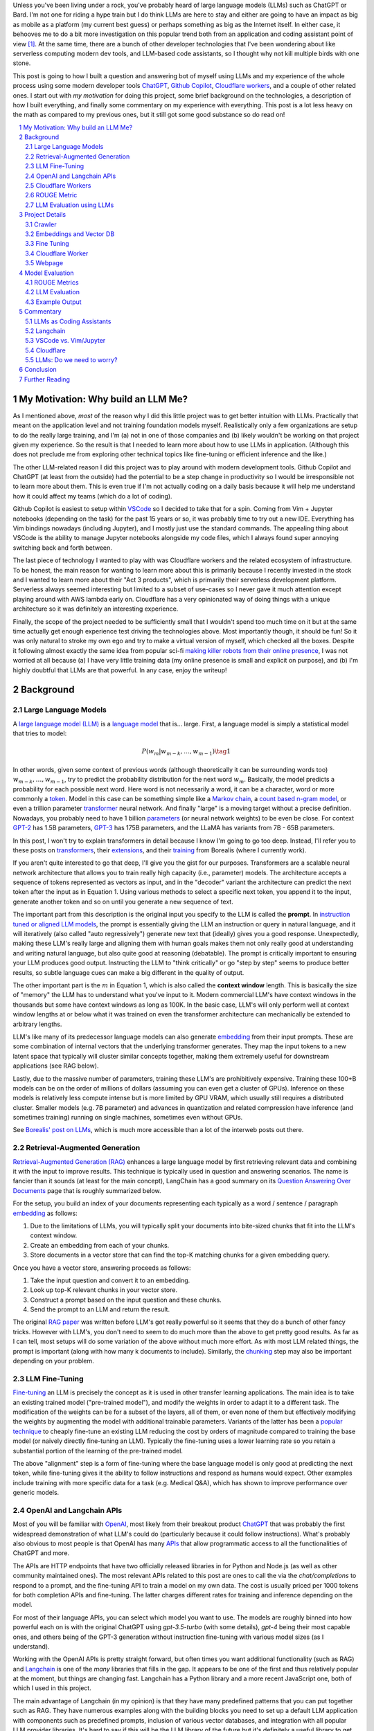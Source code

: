 .. title: LLM Fun: Building a Q&A Bot of Myself
.. slug: building-a-qa-bot-of-me-with-openai-and-cloudflare
.. date: 2023-07-28 20:56:42 UTC-04:00
.. tags: mathjax
.. category: 
.. link: 
.. description: 
.. type: text

Unless you've been living under a rock, you've probably heard of large language
models (LLMs) such as ChatGPT or Bard.  I'm not one for riding a hype train but
I do think LLMs are here to stay and either are going to have an impact as big 
as mobile as a platform (my current best guess) or perhaps something as big as 
the Internet itself.  In either case, it behooves me to do a bit more
investigation on this popular trend both from an application and 
coding assistant point of view [1]_.  At the same time, there are a bunch
of other developer technologies that I've been wondering about like serverless computing
modern dev tools, and LLM-based code assistants, so I thought why not kill
multiple birds with one stone.

This post is going to how I built a question and answering bot of myself using
LLMs and my experience of the whole process using some modern developer tools
`ChatGPT <https://chat.openai.com>`__, `Github Copilot
<https://github.com/features/copilot>`__, `Cloudflare workers
<https://workers.cloudflare.com/>`__, and a couple of other related ones.
I start out with *my motivation* for doing this project, some brief background
on the technologies, a description of how I built everything, and finally some
commentary on my experience with everything.  This post is a lot less heavy on
the math as compared to my previous ones, but it still got some good substance
so do read on!

.. TEASER_END
.. section-numbering::
.. raw:: html

    <div class="card card-body bg-light">
    <h1>Table of Contents</h1>

.. contents:: 
    :depth: 2
    :local:

.. raw:: html

    </div>
    <p>

My Motivation: Why build an LLM Me?
===================================

As I mentioned above, *most* of the reason why I did this little project was to
get better intuition with LLMs.  Practically that meant on the application level
and not training foundation models myself.  Realistically only a few
organizations are setup to do the really large training, and I'm (a) not in one
of those companies and (b) likely wouldn't be working on that project given my
experience.  So the result is that I needed to learn more about how to use LLMs
in application.  (Although this does not preclude me from exploring other technical
topics like fine-tuning or efficient inference  and the like.)

The other LLM-related reason I did this project was to play around with modern
development tools.  Github Copilot and ChatGPT (at least from the outside) 
had the potential to be a step change in productivity so I would be irresponsible
not to learn more about them.  This is even true if I'm not actually coding on
a daily basis because it will help me understand how it could affect my teams
(which do a lot of coding).

Github Copilot is easiest to setup within `VSCode
<https://code.visualstudio.com/>`__ so I decided to take that for a spin.
Coming from Vim + Jupyter notebooks (depending on the task) for the past 15
years or so, it was probably time to try out a new IDE.  Everything has Vim
bindings nowadays (including Jupyter), and I mostly just use the standard
commands.  The appealing thing about VSCode is the ability to manage Jupyter
notebooks alongside my code files, which I always found super annoying switching 
back and forth between.

The last piece of technology I wanted to play with was Cloudflare
workers and the related ecosystem of infrastructure.  To be honest, the main
reason for wanting to learn more about this is primarily because I recently
invested in the stock and I wanted to learn more about their "Act 3 products",
which is primarily their serverless development platform.  Serverless always
seemed interesting but limited to a subset of use-cases so I never gave it 
much attention except playing around with AWS lambda early on.  Cloudflare
has a very opinionated way of doing things with a unique architecture so
it was definitely an interesting experience.

Finally, the scope of the project needed to be sufficiently small that I 
wouldn't spend too much time on it but at the same time actually get enough
experience test driving the technologies above.  Most importantly though,
it should be fun!  So it was only natural to stroke my own ego and try
to make a virtual version of myself, which checked all the boxes.  Despite it
following almost exactly the same idea from popular sci-fi `making killer
robots from their online presence <https://en.wikipedia.org/wiki/Caprica>`__, I was not
worried at all because (a) I have very little training data (my online presence
is small and explicit on purpose), and (b) I'm highly doubtful that LLMs are
that powerful.  In any case, enjoy the writeup!

Background
==========

Large Language Models
---------------------

A `large language model (LLM) <https://en.wikipedia.org/wiki/Large_language_model>`__
is a `language model <https://en.wikipedia.org/wiki/Language_model>`__ that is... large.
First, a language model is simply a statistical model that tries to model:

.. math::

   P(w_m | w_{m-k}, \ldots, w_{m-1}) \tag{1}

In other words, given some context of previous words (although theoretically it can be surrounding words too)
:math:`w_{m-k}, \ldots, w_{m-1}`, try to predict the probability distribution for the next word :math:`w_m`.
Basically, the model predicts a probability for each possible next word.  Here word is not necessarily a word,
it can be a character, word or more commonly a `token <https://learn.microsoft.com/en-us/semantic-kernel/prompt-engineering/tokens>`__.
Model in this case can be something simple like a `Markov chain <https://en.wikipedia.org/wiki/Markov_chain>`__, 
a `count based n-gram model <https://en.wikipedia.org/wiki/Word_n-gram_language_model#Approximation_method>`__,
or even a trillion parameter `transformer <https://en.wikipedia.org/wiki/Transformer_(machine_learning_model)>`__ neural network.
And finally "large" is a moving target without a precise definition.  
Nowadays, you probably need to have 1 billion `parameters <https://en.wikipedia.org/wiki/Statistical_parameter>`__
(or neural network weights) to be even be close.  For context 
`GPT-2 <https://en.wikipedia.org/wiki/GPT-2>`__ has 1.5B parameters, 
`GPT-3 <https://en.wikipedia.org/wiki/GPT-3>`__ has 175B parameters, and
the LLaMA has variants from 7B - 65B parameters.

In this post, I won't try to explain transformers in detail because I know I'm going to 
go too deep.  Instead, I'll refer you to these posts on `transformers <https://www.borealisai.com/research-blogs/tutorial-14-transformers-i-introduction/>`__, their `extensions <https://www.borealisai.com/research-blogs/tutorial-16-transformers-ii-extensions/>`__,
and their `training <https://www.borealisai.com/research-blogs/tutorial-17-transformers-iii-training/>`__ from Borealis
(where I currently work).  

If you aren't quite interested to go that deep, I'll give you the gist for our purposes.  
Transformers are a scalable neural network architecture that allows you to train
really high capacity (i.e., parameter) models.  The architecture accepts a sequence
of tokens represented as vectors as input, and in the "decoder" variant the
architecture can predict the next token after the input as in Equation 1.
Using various methods to select a specific next token, you append it to the
input, generate another token and so on until you generate a new sequence of
text.

The important part from this description is the original input you specify to
the LLM is called the **prompt**.  In `instruction tuned or aligned LLM models <https://www.borealisai.com/research-blogs/a-high-level-overview-of-large-language-models/#Reinforcement_learning_from_human_feedback_RLHF>`__,
the prompt is essentially giving the LLM an instruction or query in natural
language, and it will iteratively (also called "auto regressively") generate
new text that (ideally) gives you a good response.  Unexpectedly, making
these LLM's really large and aligning them with human goals makes them
not only really good at understanding and writing natural language, but also
quite good at reasoning (debatable).  The prompt is critically important
to ensuring your LLM produces good output.  Instructing the LLM to "think
critically" or go "step by step" seems to produce better results, so subtle 
language cues can make a big different in the quality of output.

The other important part is the :math:`m` in Equation 1, which is also called the
**context window** length.  This is basically the size of "memory" the LLM has
to understand what you've input to it.  Modern commercial LLM's have context
windows in the thousands but some have context windows as long as 100K.  In the
basic case, LLM's will only perform well at context window lengths at or
below what it was trained on even the transformer architecture can mechanically
be extended to arbitrary lengths.

LLM's like many of its predecessor language models can also generate 
`embedding <https://en.wikipedia.org/wiki/Word_embedding>`__ from their input
prompts.  These are some combination of internal vectors that the underlying
transformer generates.  They map the input tokens to a new latent space that
typically will cluster similar concepts together, making them extremely useful
for downstream applications (see RAG below).

Lastly, due to the massive number of parameters, training these LLM's are
prohibitively expensive.  Training these 100+B models can be on the order
of millions of dollars (assuming you can even get a cluster of GPUs).
Inference on these models is relatively less compute intense but is more
limited by GPU VRAM, which usually still requires a distributed cluster.
Smaller models (e.g. 7B parameter) and advances in quantization and related
compression have inference (and sometimes training) running on single machines,
sometimes even without GPUs.

See `Borealis' post on LLMs <https://www.borealisai.com/research-blogs/a-high-level-overview-of-large-language-models/#Reinforcement_learning_from_human_feedback_RLHF>`__, which is much more accessible than a lot of the
interweb posts out there.


Retrieval-Augmented Generation
------------------------------

`Retrieval-Augmented Generation (RAG)
<https://eugeneyan.com/writing/llm-patterns/#retrieval-augmented-generation-to-add-knowledge>`__
enhances a large language model by first retrieving relevant data and combining
it with the input to improve results.  This technique is typically used in
question and answering scenarios.  The name is fancier than it sounds (at least
for the main concept), LangChain has a good summary on its `Question Answering
Over Documents <https://docs.langchain.com/docs/use-cases/qa-docs>`__ page that
is roughly summarized below.

For the setup, you build an index of your documents representing each typically
as a word / sentence / paragraph `embedding <https://en.wikipedia.org/wiki/Word_embedding>`__ 
as follows:

1. Due to the limitations of LLMs, you will typically split your documents into
   bite-sized chunks that fit into the LLM's context window.
2. Create an embedding from each of your chunks.
3. Store documents in a vector store that can find the top-K matching
   chunks for a given embedding query.

Once you have a vector store, answering proceeds as follows:

1. Take the input question and convert it to an embedding.
2. Look up top-K relevant chunks in your vector store.
3. Construct a prompt based on the input question and these chunks.
4. Send the prompt to an LLM and return the result.

The original `RAG paper <https://arxiv.org/abs/2005.11401>`__ was written
before LLM's got really powerful so it seems that they do a bunch of other
fancy tricks.  However with LLM's, you don't need to seem to do much more than
the above to get pretty good results.  As far as I can tell, most setups will
do some variation of the above without much more effort.  As with most
LLM related things, the prompt is important (along with how many k documents to
include).  Similarly, the `chunking
<https://www.pinecone.io/learn/chunking-strategies/>`__ step may also be
important depending on your problem.

LLM Fine-Tuning
---------------

`Fine-tuning <https://en.wikipedia.org/wiki/Fine-tuning_(deep_learning)>`__ an
LLM is precisely the concept as it is used in other transfer learning
applications.  The main idea is to take an existing trained model ("pre-trained model"),
and modify the weights in order to adapt it to a different task.  The
modification of the weights can be for a subset of the layers, all of them,
or even none of them but effectively modifying the weights by augmenting
the model with additional trainable parameters.  Variants of the latter has
been a `popular technique <https://arxiv.org/abs/2106.09685>`__ to cheaply
fine-tune an existing LLM reducing the cost by orders of magnitude compared
to training the base model (or naively directly fine-tuning an LLM).  Typically
the fine-tuning uses a lower learning rate so you retain a substantial portion
of the learning of the pre-trained model.

The above "alignment" step is a form of fine-tuning where the base language
model is only good at predicting the next token, while fine-tuning gives it the
ability to follow instructions and respond as humans would expect.  Other
examples include training with more specific data for a task (e.g. Medical Q&A),
which has shown to improve performance over generic models.

OpenAI and Langchain APIs
-------------------------

Most of you will be familiar with `OpenAI <https://openai.com/>`__, most likely
from their breakout product `ChatGPT <https://chat.openai.com/>`__ that was probably
the first widespread demonstration of what LLM's could do (particularly because it
could follow instructions).  What's probably also obvious to most people is that
OpenAI has many `APIs <https://platform.openai.com/docs/introduction>`__ that
allow programmatic access to all the functionalities of ChatGPT and more.

The APIs are HTTP endpoints that have two officially released libraries in for
Python and Node.js (as well as other community maintained ones).  The most relevant
APIs related to this post are ones to call the via the `chat/completions` to respond
to a prompt, and the fine-tuning API to train a model on my own data.  The cost
is usually priced per 1000 tokens for both completion APIs and fine-tuning.
The latter charges different rates for training and inference depending on the
model.

For most of their language APIs, you can select which model you want to use.  The models
are roughly binned into how powerful each on is with the original ChatGPT using
`gpt-3.5-turbo` (with some details), `gpt-4` being their most capable ones, and others
being of the GPT-3 generation without instruction fine-tuning with various
model sizes (as I understand).

Working with the OpenAI APIs is pretty straight forward, but often times you want
additional functionality (such as RAG) and `Langchain <https://www.langchain.com/>`__
is one of the *many* libraries that fills in the gap.  It appears to be one of the
first and thus relatively popular at the moment, but things are changing fast.
Langchain has a Python library and a more recent JavaScript one, both of which
I used in this project.

The main advantage of Langchain (in my opinion) is that they have many predefined
patterns that you can put together such as RAG.  They have numerous examples
along with the building blocks you need to set up a default LLM application
with components such as predefined prompts, inclusion of various vector
databases, and integration with all popular LLM provider libraries.  It's hard to
say if this will be the LLM library of the future but it's definitely a useful
library to get up and running quickly.

Cloudflare Workers
------------------
`Cloudflare workers <https://workers.cloudflare.com/>`__ is a serverless code platform
developed by Cloudflare.  Although the large cloud providers (also known as
hyperscalers) generally have a serverless code offering (e.g. AWS Lambda), Cloudflare
touts several advantages such as:

* Automatic scaling 
* High performance
* Low latency startup time
* Better developer experience (DX)

One of the fundamental ideas is that you shouldn't have to think about the underlying
infrastructure at all, just deploy and have it work.  

Of course, these benefits do come with tradeoffs.  Their serverless code 
`runs in V8 isolates <https://developers.cloudflare.com/workers/learning/how-workers-works/>`__,
which is the same technology that Chrome's JavaScript engine uses to sandbox
each browser tab, which enables things such as the high performance and low
latency.  The obvious limitation here is that it only runs JavaScript.
While that is a big limitation, V8 also supports `WebAssembly <https://webassembly.org/>`__,
which opens the door to other languages such as Rust, C, Cobol (compiling to
WebAssembly). Other languages such as Python, Scala and Perl are enabled by
other projects that exist to make those languages work within a JavaScript
environment, often times with some reduced functionality (e.g. not all
libraries are available).

The other non-obvious thing is that although the Worker environment very
much behaves similar to Node.js, it is missing some key components due
to the security model that Cloudflare has implemented.  A glaringly obvious
limitation is that there is no filesystem.  This caused some trouble as I
mention below.

The other relatively large blocker, at least until recently, was that there was
no state management within the ecosystem.  You could make a call out to an
external database via an HTTP call, but the platform didn't natively support
it.  Cloudflare has been pushing hard on the innovation to make their solution
full stack by including things such as a zero-egress fee S3 compatible object store `R2 <https://www.cloudflare.com/developer-platform/r2/>`__, 
an eventually consistent key value store `Workers KV <https://www.cloudflare.com/developer-platform/workers-kv/>`__, 
a serverless SQL databse `D1 <https://developers.cloudflare.com/d1/>`__, and
a transaction store with `Durable Objects <https://developers.cloudflare.com/durable-objects/>`__.
Some of these are still in beta but Cloudflare's track record is pretty good at
building thoughtful additions to their platform with good DX.  It remains to be
seen if they can truly disrupt the established hyperscaler dominance.


ROUGE Metric
------------

The `ROUGE <https://en.wikipedia.org/wiki/ROUGE_(metric)>`__ or Recall-Oriented
Understudy for Gisting Evaluation is a family of metrics to evaluate
summarization and machine translation NLP tasks.  They work by comparing
the automatically generated proposed (hypothesis) text to one or more reference texts
(usually human generated).  Evaluation will depend very heavily on the meaning
of the text so (at least before the LLM revolution) it is desirable to use a
simple mechanical metric such as ROUGE that does not depend on the meaning.

ROUGE has many different variants with the simplest one called `ROUGE-N` being
based on the overlap of `N-grams <https://en.wikipedia.org/wiki/N-gram>`__
(word level) between the hypothesis text (:math:`s_{hyp}`) and reference text
(:math:`s_{ref}`) given by the formula:

.. math::

   ROUGE-N = \frac{\big| \text{N-GRAM}(s_{hyp}) \cap \text{N-GRAM}(s_{ref}) \big|}{\big|\text{N-GRAM}(s_{ref})\big|} \tag{2}

where :math:`\text{N-GRAM}(\cdot)` generates the multiset of (word-level) n-gram tokens and the
intersection operates on multisets.

Since we're using :math:`s_{ref}` in the denominator, it's a recall oriented
metric.  However, we could just as well use :math:`s_{hyp}` in the denominator
and it would be the symmetrical precision oriented metric.  Similarly, 
we could compute the related `F1-score <https://en.wikipedia.org/wiki/F-score>`__
with these two values.  This is the evaluation metric that I'll use later on
to give a rough idea of how good the LLM performed.

.. admonition:: Example 1: Calculating the ROUGE-2 score.

    Consider a hypothesis text summary and the reference text (I used GPT-4 to
    generate them both):

    .. math::
    
        s_{hyp} &= \text{"AI accelerators facilitate extensive text processing in large language models"} \\
        s_{ref} &= \text{"Large language models use AI accelerators for improved processing and training."} \\
        \tag{3}

    We can compute the multiset of n-grams (ignoring capitalization) and their intersection as:

    .. math::

        \text{1-GRAM}(s_{hyp}) &= [ai, accelerators, facilitate, extensive, text, processing, in, large, language, models] \\
        \text{1-GRAM}(s_{ref}) &= [large, language, models, use, ai, accelerators, for, improved, processing, and, training] \\
        \text{1-GRAM}(s_{hyp}) \cap \text{1-GRAM}(s_{ref}) &= [large, language, models, ai, accelerators, processing] \\
        \tag{4}

    We can then calculate the cardinality of each and finally compute the ROUGE-1 score:

    .. math::

        \big|\text{1-GRAM}(s_{hyp})\big| = 10,
        \big|\text{1-GRAM}(s_{ref})\big| = 11,
        \big|\text{1-GRAM}(s_{hyp}) \cap \text{1-GRAM}(s_{ref})\big| = 6 

    .. math::
        \text{ROUGE-1} = \frac{\big| \text{1-GRAM}(s_{hyp}) \cap \text{1-GRAM}(s_{ref}) \big|}{\big|\text{1-GRAM}(s_{ref})\big|}
         = \frac{6}{11} \approx 0.54 \\
         \tag{5}

    Similarly, the precision variant yields :math:`0.6` and the F1-score yields approximately :math:`0.57`.

LLM Evaluation using LLMs
-------------------------

As we saw above with the ROUGE metric, evaluation of models up until recently
mainly focused on mechanical metrics.  With the advent of powerful models though,
we can do better by using a *stronger* LLM to evaluate our particular task.
A common method is to use GPT-4 (the current state of the art) to evaluate
whatever LLM task you are working on.  In general because it's so strong
at understanding the semantic meaning of text, it can perform quite well
(at least upon inspection) as a human, sometimes even better.  The only
problem is that the state of the art (GPT-4) can't really be evaluated
using GPT-4.  That's not so much of a problem in this post because I only used
earlier generation models in this post.


Project Details
===============

This section gives an overview of the project components and highlights some of the details
that are not apparent from the code.  
All the `code is available <https://github.com/bjlkeng/bjlkengbot>`__ on Github
but please keep in mind that it's a one-off so I know it's a mess and don't
expect any reuse (besides the LLM related code will probably be out of date in
a few months anyways).  I also deployed the code so anyone could ask LLM-me a question:
`bjlkengbot.bjlkeng.io <https://bjlkengbot.bjlkeng.io/>`.

Crawler 
-------

The first thing I needed to do was gather a corpus of my writing.  Luckily,
there was a readily available corpus on my personal site `<https://www.briankeng.com>`__.
The posts have varying lengths, contain lots of quotes, and sometimes contain
dated information but generally I think my writing style hasn't changed too
much so I thought it would be interesting to see how it would do.  

I did the easiest thing I could to capture the text content and used the
`Scrapy <https://scrapy.org/>`__ library to crawl my site and captured the
title, URL and text content.
In total I crawled 173 pages (posts and a couple of selected pages) containing
my writing including the About Me page.

Next, the data was chunked into LLM-sized pieces.  Here I used the 
`RecursiveTextSplitter <https://python.langchain.com/docs/modules/data_connection/document_transformers/text_splitters/recursive_text_splitter>`__.
This splitter is nice because it will try to group things by paragraphs, then
sentences, and then words, intuitively keeping semantically related pieces
together.  You can additionally utilize the OpenAI tokenizer using `from_tiktoken_encoder()`
to match the token counts that OpenAI's API expects.
A chunk size of 900 tokens with 100 overlapping tokens.  These numbers
were chosen because I was planning to send 4 documents into the RAG workflow so
I wanted it to be less than the default 4096 token window for the ChatGPT-3.5
endpoint.

This was done as a preprocessing step because (as we will see later) the
Langchain JavaScript library doesn't (at the time of writing to my knowledge)
have the specific splitter + OpenAI tokenizer.  So I thought I would just split
the text into the appropriate chunks first and then not have to worry about
doing much manipulation in JavaScript.  The resulting output was a JSON file
containing an array of objects with the chunked text, and the associated
URL/title metadata for each chunk.

Embeddings and Vector DB
------------------------

With the data collected and chunked, the next step is to implement RAG.
Luckily Langchain and Langchain.js has some builtin flows to help with that.
The usual flow is to index all your documents which involves: 

1. Creating `Document` objects
2. Connecting to an embedding model (e.g. `OpenAIEmbeddings`)
3. Retrieving embeddings for each document and indexing them in a vector store
4. Persist vector store (for in memory stores)

Then for inference, you simply:

1. Load vector store
2. Embed input question using LLM and search for relevant docs in vector store
3. Create prompt using input question and retrieved docs
4. Ask LLM prompt and return response

Since I wanted to deploy the inference to Cloudflare, I had to use 
Langchain.js for both indexing and inference.  This would have been fine except
that Cloudflare has some quirks.

The main one being that although Cloudflare Workers `mostly supports <https://developers.cloudflare.com/workers/runtime-apis/nodejs/>`__ 
a `Node <https://nodejs.org/en>`__ environment there is (at least) one major
difference: there is `no filesystem <https://developers.cloudflare.com/workers/learning/security-model/>`__.  
This is part of their security model to prevent security issues.  Fair enough. 
But this posed a slight challenge because Langchain.js vector model APIs only
support serializing to disk.  After thinking for a bit, I realized that almost
all objects in JavaScript can serialized trivially with :code:`JSON.stringify()` so
I just accessed the internal vector store storage and serialized that to a file.
That file would then be stored on R2 object store, which then could be read back
in a Worker (not using Langchain.js) and I could construct a new vector store
object and just assign the internal storage.  This worked our pretty well
(and much better than my initial naive idea of reindexing the whole corpus on
every inference call).

In terms of the Langchain.js API, it was pretty simple to index using
:code:`MemoryVectorStore.fromDocuments()` API, and inference was also a breeze using 
the :code:`RetrievalQAChain`.  I must say that documentation for these wasn't great
so I often had to look at the implementation to figure out what was going on.
Thank goodness for open source.

In terms of models, I used OpenAI's :code:`text-embedding-ada-002` for embeddings,
and :code:`gpt-3.5-turbo` (ChatGPT-3.5 endpoint) for completion.  With the aforementioned,
4 chunks x 900 token / chunk plus a max token generation of 256, I didn't
have too much trouble fitting into the 4096 token limit of the model.  The
only other parameter I changed from default was a temperature of 0.2.  I 
didn't really try much else, I just wanted something sufficiently low not get
totally different answers each time.

My prompt was relatively simple where I took some parts from the default
:code:`RetrievalQAChain` prompt:

.. code::

    Use the following pieces of context to answer the question at the end. If you don't know the answer, just say that "I am not programmed to answer that", don't try to make up an answer.
    
    ### Context ###
    Your name is Brian Keng.
    
    {context}
    
    ### Question ###
    Question: {question}
    Helpful answer in less than 100 words:

I supposed I could have improved the prompt with extra background information
about myself but I was lazy and didn't think it was worth it.

    
Fine Tuning
-----------

The other method I played with was using the OpenAI API for fine-tuning.
This *sort of* fits in the `example <https://platform.openai.com/docs/guides/fine-tuning/fine-tuning-examples>`__ 
use-cases they give where it recommends fine tuning for setting a "style and
tone" (the other use-case is for structured output).
The biggest issue with what I want to do is that my corpus is still just a set
of blog posts, which actually matches the RAG pattern the best.  But I did want
to see if fine-tuning could help capture more of my writing style and tone.

At the time of implementation, the fine-tuning API was not instruction tuned
so it would *only* try to do a completion without the "smarts" about
understanding an instruction.  Due to the expensive cost (at the time),
I used the :code:`curie` model instead of the more expensive :code:`davinci` one.

.. admonition:: LLM Development Is Fast Moving

    To show how fast things have been changing, they don't offer fine-tuning
    with :code:`curie` models any more, and they added :code:`gpt-3.5`
    (ChatGPT), which is instruction tuned (with GPT4 come along soon).  
    Further, due to instruction tuned versions being the recommended fine-tuning
    model, some of the preprocessing isn't even applicable anymore.  
    For anything to do with LLM's in the next year or two, you probably
    want to look up the source documentation instead of any second hand account
    lest it be out of date.

The biggest problem with trying out fine-tuning was that I didn't have
a good dataset!  All I had was a bunch of text, but I wanted to build a
Q&A bot so I needed questions and answersj  Luckily, LLM's are very adaptable,
so I used the ChatGPT API to generate questions where the answers were
snippets from my blog!

First, I chunked my blog posts (and excluded some the non-relevant chunks) to
250 tokens using the above mentioned OpenAI :code:`Tiktoken` encoder.  This
mostly chunks it into paragraphs since I mostly have shorter paragraphs.

Next, I prompted the ChatGPT (GPT 3.5) API with the following:

.. code::

    Write a concise question in as few words as possible to the author in the second person that has the following TEXT as the answer.

    ### TEXT ###

where the text chunk is appended to the prompt.  The prompt is pretty self
explanatory, except for the :code:`###` demarcations.  This is a trick
to help the LLM separate the instruction from the "data".  I didn't play
around with it much but it seems like it's a pretty standard prompting trick.

The fine-tuning format (for the older version of OpenAI fine-tuning that I
used) required a clear separator to end the *prompt* and the *completion*
required a whitespace to start with a clear ending token.  For the former
I used :code:`\n\n###\n\n`, and the latter I used :code:`END`.  Each training
sample should be put in a JSONL format.  Here's an example line:

.. code::

   {
      "prompt": "QUESTION: Is 2022 feeling more like a \"normal\" year for you?\n\n###\n\n",
      "completion": " Thankfully 2022 has felt a bit more like a “normal” year.  ... END"
   }

This little dataset generation script ran pretty smoothly with the only added
tweak was to add rate limiting since OpenAI doesn't like you hammering their
API.

Once I had the dataset ready in the required format, it was pretty straightforward
to use OpenAI's CLI to fine tune.  The main hyperparameters I played with were
`epochs`, `learning_rate_multiplier`, and `batch_size`.  
When you call the API, it queues up a fine-tuning job and you can poll an API
to see it's status.  My jobs typically trained overnight.  The job also has
an associated ID that you can use when you want to call it for inference.
The only thing to remember is that you need to add the above separators to
ensure that your questions have the same format as during training.


Cloudflare Worker
-----------------

The Cloudflare Worker was pretty straightforward to put together.
The parts that I spent the most time on were (a) learning modern Javascript,
and (b) figuring out how to call the relevant libraries.
The Worker is simply a async Javascript function that Cloudflare
uses to respond to a request.  With their :code:`wrangler` workflow,
it was pretty easy to get it deployed.

The RAG flow was the more complicated one where in addition to calling
OpenAI, I had to load the serialized :code:`MemoryVectorStore` from 
R2 (which took some time to figure out but otherwise has simple code). 
The rest of the flow was easily done using Langchain.js using the appropriate APIs.
The fine-tune flow simply consisted of calling the OpenAI API with
my selected model.

The one thing I will call out is that to test/debug the endpoint, I deployed
it each time.  There is a local server you can spin up to emulate the code
but I didn't really take the time to figure out how to get that working for R2.
I suspect if you're using a lot of the Cloudflare ecosystem (especially the
newer services), it will be increasingly difficult to do local development.
On the other hand, it only took an additional 20 seconds to deploy but having
not needed to "compile" anything since my C++ days, it felt like a pain. 

Webpage 
-------

The webpage is basic HTML with client side Javascript to call the Cloudflare
Worker endpoint.  It's hosted on Cloudflare pages, which is basically a similar
service to Github pages except with a lot of extra integration into Cloudflare
services.  It was pretty easy to setup, and it has a full continuous deployment
flow where a commit triggers the page to be updated.

Truthfully, getting the page to do what I wanted was a pain in the arse and
took a long time!  I have some rudimentary knowledge of CSS but it just also
feels so fiddly and I had a lot of trouble getting things just right (even with
my super ugly page).  On top of that, it's hard to Google for the exact problem
you have since I didn't find the basic examples helpful to debug the specific
issues I was having.  However, what did come to the rescue was ChatGPT!  It
didn't generate it in one go, but I asked it to write a basic example of what I
wanted, which then served as a good example for the final page.

A couple of other random points I had.  It's no wonder that modern pages use
some kind of Javascript framework.  Even with the handful of UI elements I had
on the page, I had to start maintaining state so that they would all work
together.  I definitely appreciate modern pages a lot more, but I will say that
the work is not suited to me.  Maybe it's because I've only worked on more
algorithmic type systems but web development seems so foreign to me.

The other point I'll mention is that this type of web development benefits a
lot from local development.  At first I was iterating by just pushing to
Github, which is relatively fast (< 1 mins to update).  But when I'm trying to
get the positioning right of a UI element by playing with the style sheets,
it's not the right flow.  I played around with the browser inspector to debug /
prototype, but inevitably you have to deploy to see if it works.  I finally bit
the bullet and figured out how to set it up locally, which was trivial because
it's just a static HTML page!  I ended up just accessing the local copy from
my web browser.


Model Evaluation
================

To evaluate the model, I used the training dataset from the fine tuned section,
which includes questions that were generated using ChatGPT-3.5 from snippets of
the original blog posts.  This pseudo-Q&A dataset is not at all ideal
particularly because I'm using the exact same dataset to fine-tuning the
models.  The other reason it's not ideal is that these questions and answers
are not completely in agreement because the question is LLM generated and the
answer is a chunk of my blog post, not an actual answer.  Despite this, it
was the easier way to generate an evaluation dataset and I believe gives a
flavour of the results you can expect (but not at all scientific).  In total,
there were 669 Q&As in the dataset.

The models I compared were the standard RAG flow plus differently fine-tuned
OpenAI Curie (non-instruct) models.  Curie is a smaller model compared to the
(then largest) Davinci model on OpenAI.  This was primarily used because of cost.
I originally tried to fine-tune Davinci and (at the time) I calculated it would
have blew through my `$50` budget.  I ended up spending a bit under `$100` after all
the iterations, which would have been much more if I had used a larger model.

For each model, I generated the answer from the selected question using the
prompts above, then compared the results versus the reference answer on two
categories of metrics. 

ROUGE Metrics
-------------
The first set of metrics use ROUGE with the ROUGE-1,
ROUGE-2 and ROUGE-L F1 variants.  The results are shown in Table 1.

.. csv-table:: Table 1: Mean ROUGE evaluated performance for RAG and Fine-Tuning Models
   :header: Model,"Num Epochs","Batch size","LR Multiplier","ROUGE-1 F1","ROUGE-2 F1","ROUGE-L F1"
   :align: center

   RAG,N/A,N/A,N/A ,0.3311,0.1455,0.3055
   Fine-tune (Curie),2,1,0.05,0.2279,0.0540,0.2093
   Fine-tune (Curie),2,1,0.10,0.2356,0.0598,0.2170
   Fine-tune (Curie),2,1,0.20,0.2552,0.0690,0.2350
   Fine-tune (Curie),2,5,0.10,0.2244,0.0510,0.2049
   Fine-tune (Curie),4,1,0.05,0.2548,0.0679,0.2348
   Fine-tune (Curie),4,1,0.10,0.2714,0.0794,0.2494
   Fine-tune (Curie),4,1,0.20,**0.3382**,**0.1494**,**0.3157**
   Fine-tune (Curie),4,5,0.10,0.2434,0.0565,0.2226

As you can see, the fine-tuned Curie model with 4 epochs, batch size 1 and
learning rate multiplier of 0.20 performed the best with ROUGE metrics of
0.3382, 0.1494, and 0.3157.  The RAG solution is not too far behind with
0.3311, 0.1455, and 0.3055 respectively.  Interestingly, the other fine-tuned
models performed significantly worse, which shows that the hyperparameters
for fine-tuning matter a lot.


LLM Evaluation
--------------

As we know ROUGE is a very crude metric only depending on n-grams in the text
and doesn't have any sense of semantic meaning.  So next, I tried the LLM route
to evaluate the answers using both GPT-3.5 (:code:`text-davinci-003`) and GPT-4.  
Given the above answers, I prompted GPT-3.5 using the following prompt
using the `Guidance <https://github.com/guidance-ai/guidance>`__ library:

.. code::

   QUESTION: {{question}}

   ANSWER: {{reference}}

   PROPOSED ANSWER: {{hypothesis}}

   Can you rate the PROPOSED ANSWER to the above QUESTION from 0 (not even close) to 10 (exact meaning) on whether or not it matches ANSWER?  Only output the number.
   {{select 'rating' options=valid_nums logprobs='logprobs'}}

The nice thing about guidance is that you can easily insert templates but most uniquely, you can guide the
generation.  So for example the :code:`{{select ... options=valid_nums}}`
constrains the output to the valid numbers (in this case between 0 and 10).  It also allows you to extract
the log probabilities, which I generated and then calculated the expected value
(mean) of the resulting distribution.  Note: It's probably doesn't make sense
to use GPT-3.5 to evaluate a GPT-3.5 output in the case of RAG, but perhaps
makes sense for the smaller Curie model?

Similarly, I did a similar exercise for GPT-4 using the following prompt:

.. code::

   {{#system~}}
   You are a helpful assistant.
   {{~/system}}
   {{#user~}}
   QUESTION: {{question}}
   
   ANSWER: {{reference}}
   
   PROPOSED ANSWER: {{hypothesis}}
   
   Can you rate the PROPOSED ANSWER to the above QUESTION from 0 (not even close) to 10 (exact meaning) on whether or not it matches ANSWER?  Only output the number.
   {{~/user}}
   {{#assistant~}}
   {{gen 'rating' temperature=0 max_tokens=2}}
   {{~/assistant}}

Note that GPT-4 is a conversational endpoint so it has the added system/user/assistant functionality.
Additionally, these endpoints don't provide log probabilities (either as input or output) so you can't
use the Guidance library with them.  The final value output here is simple the numeric token from 0 to 10,
although I did limit the tokens to 2 so it wouldn't give me too much spurious output.
The results of these two experiments are in Table 2.

.. csv-table:: Table 2: Mean GPT-3.5/4 evaluated performance on a 0 to 10 scale for RAG and Best Fine-Tune Models
   :header: Model,"GPT-3.5","GPT-4","Wins","Ties"
   :widths: 12,7,6,5,4
   :align: center

   RAG,**8.746**,**7.643**,**486**,102
   Fine-tune (best),8.048,4.872,81,102

As you can see the LLM outputs paint a different picture compared to the ROUGE scores.  Here RAG
shows a much better match to the reference answer than the fine-tuned model.  This can be seen
in the GPT-4 rating of 7.6 vs. 4.8 respectively, and within this difference the
RAG models has a higher rating (i.e., "wins") 486 times to fine-tuned 81 times
with 102 ties.  The GPT-3.5 output seems a bit less trustworthy because of the
reasoning above showing the gap being much smaller.

Example Output
--------------

Taking a look at some of the examples, we can see some anomalies in the data based on the non-ideal
experimental setup we have.  First, let's take a look a good RAG example and a poor fine-tuned example:

.. code::

   QUESTION: What are some examples of contexts where memorization is beneficial?

   REFERENCE: 
   As with many things in life, I feel like I’ve come full circle.  Recently, I’ve started taking Chinese classes again as well as music lessons (mostly guitar, a bit of vocal).  One thing that is crystal clear is that memorization is
   hugely beneficial… in certain contexts.  For example, my Chinese speaking has always been lacking.  I was a shy kid and didn’t really make much of an effort to speak in Chinese.  However by memorizing and reciting the textbook lessons, character by character, I’ve been told my Chinese has improved quite a bit.  There’s something about actually moving your mouth, activating your vocal chords, and having sound come out that gets your neurons connecting properly.  Another more obvious explanation: if I wanted to get better at speaking, I should practice speaking more!  However, I will point out that the opportunities to memorize a piece of text and say it out loud are much more abundant than speaking to an actual human.  In any case, a very useful application of memorization.

   RAG (Score: 10):
   Memorization is beneficial in contexts where physical practice is needed, such as speaking a language or playing a musical instrument. It is also beneficial in contexts where it allows you to ignore the "easy" parts and focus on the important parts, such as memorizing the lyrics to a song so you can focus on the actual singing, or memorizing the multiplication table so you can focus on algebra.

   FINE-TUNED (Score: 0):   Memorization is definitely one of those things that you either have a talent for or you don’t.  I definitely have a talent for it, and I’ve been using it for most of my academic career (since high school actually).  Here are a few examples of contexts where it’s beneficial:

You can see here that the RAG nicely summarized the result while the fine-tuned
model just went in a totally different direction.  This is characteristic of
the fine-tuned model in certain cases where I suppose it didn't "remember" the
fine-tuning and is basing its answer on its pre-training.

Going in the opposite direction, we can see where the fine-tuning did well and
the RAG did not:

.. code::

   QUESTION: Who wrote "My Life"?
   
   REFERENCE:  My Life (Bill Clinton)

   RAG (Score: 0):
   The book "Models of My Life" was written by Herbert A. Simon. It is an autobiography looking at his distinguished multi-disciplinary career filled with tidbits of incredibly valuable wisdom throughout. It is a candid and witty autobiography that I highly recommend reading.

   FINE-TUNED (Score: 10):   My Life (Bill Clinton)

Here you can see that the fine-tuned model just memorized the training data (a
limitation of my non-ideal setup).  The RAG answer on the other hand conflated
the Bill Clinton book "My Life" and "Models of My Life" written by Herbert A.
Simon.  Both I guess about "my life" but in two different contexts.

A couple of more funny examples where both models scored well according to GPT-4:

.. code::

   QUESTION: Did John continue to increase the voltage despite the student's cries of pain?

   REFERENCE:  
   John felt a bit apprehensive about this whole situation but Dr. Milgram reassured him that this was safe. So he began with the first word on the list. The student from the next room answered incorrectly. John pressed the red button and the student made a sound that was barely audible. He turned the dial up 50V and proceeded to the next word on the list. The student again responded incorrectly so he pressed pressed the red button again. This time the student could clearly be heard from the next room. John pressed on. Turn up 50V and ask another word. This time the student got it right, John was relieved but that soon faded as the student from the next room cried out in pain from his incorrect answer.

   RAG (Score: 10):
   Yes, John continued to increase the voltage despite the student's cries of pain. Dr. Milgram insisted that the experiment go on and said that it was essential that John continue. John felt apprehensive about the situation, but he followed Dr. Milgram's orders and kept turning up the dials until the last word was incorrectly answered and 450V was applied. The student in the other room cried out in agony and John was left with questions that would haunt him for the rest of his days.

   FINE-TUNED (Score: 10):
   John kept increasing the voltage.  The student kept crying out in pain but John didn’t stop.  He just kept going until the student finally stopped yelling.  He then told John to increase the voltage again.  This time, he yelled even louder.  But John didn’t stop.  He just kept going until he yelled “no more”.  Then he told John to increase the voltage again.  And again.  And again.  And again.  And again.  And again.  And again.  And again.  And again.  And again.  And again.  And again.  And again.  And again.  And again.  And again.  And again.  And again.  And again.  And again.  And again.  And again.  And again.  And again.  And again.  And again.  And again.  And again.  And again.  And again.  And again.  And again.  And again.  And again.  And again.  And again.  And again.  And again.  And again.  And again.  And again.

Here the fine-tuned model went a bit off the rails repeating the same two words
over and over again, which kind of makes sense in the context but is probably
not correct.  Interestingly, GPT-4 thought it was still a pretty good answer
probably because the meaning is still correct.

.. code::

   QUESTION: Does sleep have a measurable effect on happiness?

   REFERENCE:  
   The Chinese proverb at the beginning of the post is not too far off.  Although it may not bring a lifetime of happiness, sleep does have a measurable effect on happiness.  The way I look at it, it’s more of a necessary but not sufficient condition for happiness (sorry for the logic speak).  In other words, if you’re tried, you will be significantly less happy.  But at the same time having enough sleep doesn’t guarantee happiness either.  I think this is true in many other respects too such as being hungry or being healthy.  If you’re hungry, most likely you’re not happy.  If you’re sick, most likely you’re not happy.  The biggest difference with sleep, however, is that many people neglect to value sleep as highly as the other two (obesity seems to be a growing problem but sleeping in isn’t).  But with sleep, I at least have the capacity to be happy (not to mention think clearly and more productively).  However, as with most problems (weight loss comes to mind), the problem isn’t understanding the idea, it’s implementing it.

   RAG (Score: 10):
   Yes, sleep has a measurable effect on happiness. Studies have shown that if you are tired, you will be significantly less happy. Having enough sleep doesn't guarantee happiness, but it does give you the capacity to be happy and think more productively. If you want to increase your happiness, start with a good night's sleep.

   FINE-TUNE (Score: 10):
   “Sleep has a measurable effect on happiness.”

Here the fine-tuned model is pretty good being super concise but perhaps not
being as helpful as an answer as the RAG one.  You can take a look at more of
the examples in this (very messy) `notebook <https://github.com/bjlkeng/bjlkengbot/blob/main/finetune/measure.ipynb>`__.


Commentary
==========

LLMs as Coding Assistants
-------------------------

Through this project (and the one I stopped halfway to work on this
one) I've been using ChatGPT (free version), Github Copilot, and to a lesser
extent GPT-4 API via Simon Willison's great `llm <https://github.com/simonw/llm>`__ tool.
And all I can say is that LLM's have a decent noticeable productivity boost.  

For me, the biggest boost was with ChatGPT writing Javascript and HTML.
Ages ago I did a bit of Javascript in "Web 1.0", and then after my PhD I did an
online interactive Javascript book (I can't seem to find it but it was pretty
good) but that also was over a decade ago, suffice it to say that I hadn't done
any modern web development for a while.  

In learning modern Javascript, ChatGPT was incredibly helpful.  I had a strong
idea of what I wanted to accomplish, knew the basics of the primitives in the
language, but I unclear on some of the details.  For example, I asked ChatGPT
to explain :code:`let` vs. :code:`var` vs. no declaration (had a bug related to
it).  Module imports were another new thing (as I understand).  And one thing
I found super frustrating was getting the styling (CSS) right on the HTML (even
though it's super basic).  Getting the spinner to be centered where I wanted it
was incredibly tough without ChatGPT because every search on the web would only
show the most basic example without solving the one annoying issue I had.
It turned out that ChatGPT's "knowledge" and it's chat interface to *specify*
and *respond* more precisely to what I wanted was indeed quite a bit superior
to just a Google search.  It's almost an improved `StackOverflow <https://stackoverflow.com/>`__.

Another area that I found it quite useful was producing pretty well known code.
In the other project I was working on, I wanted to write a transformer from
scratch and so I asked ChatGPT to generate some PyTorch modules.  As far as I
could tell (I didn't finish the project yet), it looked correct!  Transformer
modules are probably so widespread (even before it's 2021 cutoff date) that it
could easily write one.  It did save me some time doing it myself though,
similar to having an intern (a common LLM analogy) where I just needed to 
check its work.

On the hand, I still reverted back to the original docs for the libraries.
Things like :code:`langchain` and Cloudflare workers are newer and aren't
encoded in the LLM's knowledge base.  So really the combination of things
is still the best and I believe needed to deliver a working application.

On the Copilot side, I found it only slightly useful.  It helped do some simple
autocomplete based on the context of my code but it really only helped me
reduce some typing.  It's good for ergonomics, especially with more boiler
plate code, but I wasn't as impressed as compared to ChatGPT.  Still, I
would probably still pay the $10/month for it since it is a small but noticeable
quality of life improvement.

On the GPT-4 front, I was only really using it to do simple tasks
like write cards (and the project above).  I haven't really used it's fully
capability yet because I haven't signed up for the paid version of ChatGPT
where you can use it to do data analysis, call plugins etc.  Once I find a need
to do some of that I'll probably end up using it.  It's my default LLM now
when I want to answer a quick question at the command line and don't need
a chat interface.  I'll probably write more about it when I find something
interesting in my workflow to use it for.

Langchain
---------
`langchain <https://github.com/langchain-ai/langchain>`__ was one of the earliest
LLM frameworks.  It was useful to get things up and running because it takes
care of all of the details from calling the LLM APIs to vector databases to
even simple prompts.  My impression is that it's still immature, as is the
entire area.  It's obvious to me that the API is still clunky and probably not
exactly the abstraction you want to build these types of applications.

The other thing that annoyed me is that the documentation wasn't detailed
enough.  Maybe it's just my habit of wanting to understand a lot of detail
when I call an API but I found myself having to look at the source code
and reading through it to be able to use it properly.  Thank goodness for
open source!  The days where I had to reverse engineer how to get certain
Windows APIs to work are long gone (to be fair MSDN had very good documentation 
for its day).

VSCode vs. Vim/Jupyter
----------------------
The other change I made for this project was to switch over to VSCode.  I've
been a Vim user for over fifteen years now so I was definitely reluctant.
Of course VSCode has Vim emulation but there is always something that is a bit
off.  My thoughts were that the integration with Github Copilot and Jupyter
notebooks would be worth it.  

My overall impression, sad as it might be, is that it probably makes sense
for me to switch over to use it.  Besides the boost you get from Copilot,
having notebooks in the same IDE, and the superior code navigation, it also has
great support for remote development, which was always an advantage Vim had
over other IDEs.

I'm still not completely used to VSCode though, particularly vertical splitting
of the screen, which I did a lot in Vim.  And the notebook shortcuts still
throw me off as there are certain actions I still haven't figured out how to
use keyboard for. Nonetheless, I'm sure I'll adapt to it in time (longer now
that I'm not coding everyday though).

Cloudflare
----------
As I mentioned above, I haven't really done much web development at all.  So I
just had cursory knowledge of a lot of the services that Cloudflare provides.
I have to say it was super easy to get setup considering my limited knowledge.

Workers was easy enough to get working having a in-browser IDE to play around
with.  It took a bit more setup to get a local version working (in VSCode) that 
could deploy with a command but not that much more work with the documentation
and tutorials.  The ability to easily connect to R2 object store was also quite
nice, which just involved adding the name to the config file and then using
the attached environment variable in the JS program. 

Beyond moving some of my domains over to Cloudflare, I also used the (free)
DDoS protection to rate limit the number of connection to the above site
because it calls my OpenAI account which costs money.  It was pretty easy
to set up with a few clicks and it seems to work reasonably well.

All of the above (besides the domain registration) is basically free if it not
been for the fact that the worker call needs more than a short amount of CPU
time.  As such, I signed up for the $5/month plan, which like the free plan,
are so generous that I basically couldn't use it up personally.

LLMs: Do we need to worry?
--------------------------

So after playing around with LLM's for a bit, what's the conclusion?  In
general, I think there's more hype than is justified in the first year or so.
LLM's aren't going to mass replace jobs yet, and they are definitely far away
from general intelligence.  

But... they are definitely useful.  It's clear that, as an interface, it will
improve the way we interact with many computing devices.  The chat interface
is powerful, and as the cost comes down, it will only become more pervasive.
Of course there will be many challenges like hallucinations, safety, and
privacy, but it's not a big leap to see how things will change.

What's not clear to me though is if there is something big around the corner.
The obvious tasks like summarization, Q&A, and conversational agents all 
have started to permeate through software.  The real question is if there 
is another killer app that we haven't yet encountered (or perhaps haven't
yet discovered the necessary technology unlock for).  
Human ingenuity is boundless and I suspect there is something in a few
years that we will be saying "I can't believe we didn't think of that."
In the meantime, I'm pretty confident that my job isn't going to go away and
will only get easier (assuming they allow us to use LLM's at work). 


Conclusion
==========

That's my little project on LLM's.  It was a good learning experience hitting a
few things I wanted to learn more about with one stone.  There are many obvious
places where I could improve the project like using the latest versions of
OpenAI models, using both fine-tuning and RAG patterns, or generating a better
dataset, but honestly, I'm not that interested in doing more.  I'm generally a
late adopter to many things because I don't want to "waste" my time on fads.
That might be my age showing (although I'm not that old).  My personality
biases towards going deep on time tested ideas, I guess I'm just not built to
keep up with the latest trends.
It was a fun project though and I might end up doing more of these "building"
projects instead of diving deep into the math and algorithms.  That's the
beauty of this site, I can do whatever I want!  See you next time.


Further Reading
===============

* `A High-Level Overview of Large Language Models <https://www.borealisai.com/research-blogs/a-high-level-overview-of-large-language-models/>`__
* `Building LLM-based Systems & Products <https://eugeneyan.com/writing/llm-patterns/#retrieval-augmented-generation-to-add-knowledge>`__


.. [1] In fact, there are several projects going on at work that are related to this topic but since I'm in a technical management role, I spend almost no time coding or directly doing research.  Thus, this blog is my outlet to satisfy my curiousity both also help with staying current on both fronts.
